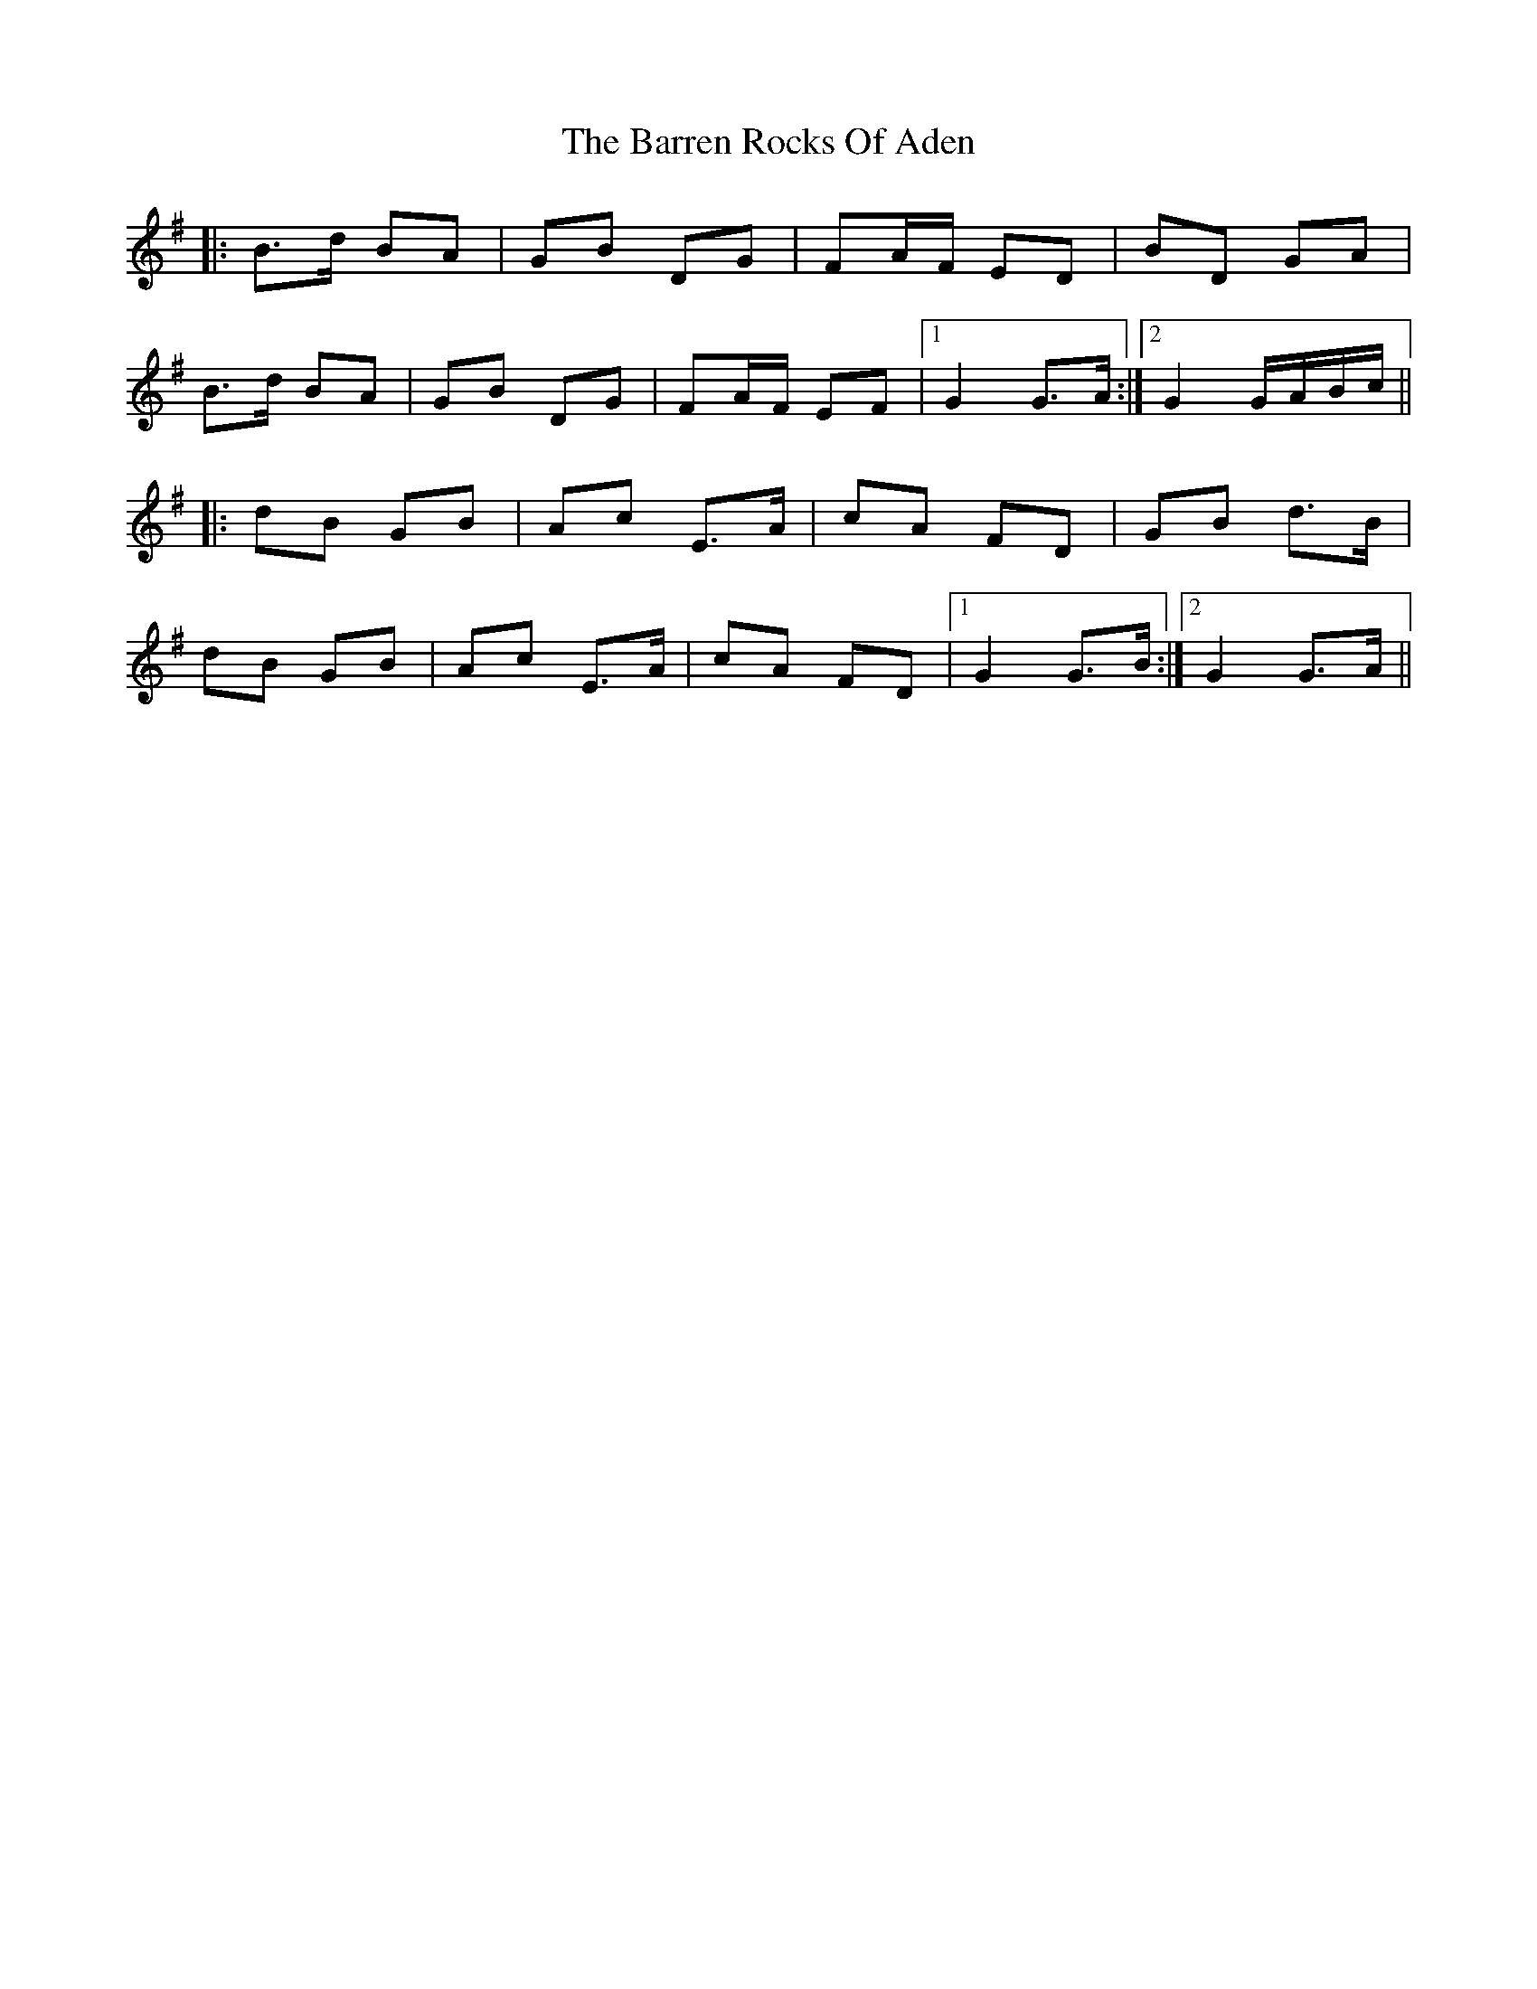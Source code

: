 X: 2941
T: Barren Rocks Of Aden, The
R: march
M: 
K: Gmajor
|:B>d BA|GB DG|FA/F/ ED|BD GA|
B>d BA|GB DG|FA/F/ EF|1 G2 G>A:|2 G2 G/A/B/c/||
|:dB GB|Ac E>A|cA FD|GB d>B|
dB GB|Ac E>A|cA FD|1 G2 G>B:|2 G2 G>A||

